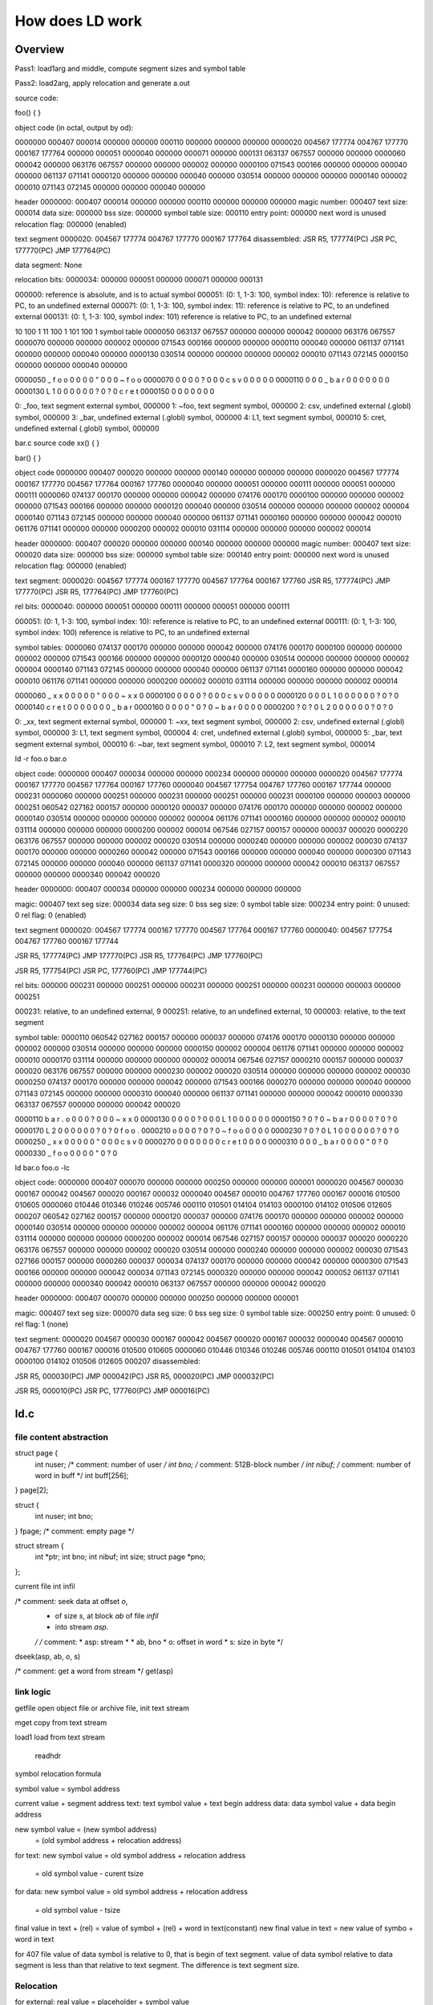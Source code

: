 ================
How does LD work
================

Overview
========

Pass1: load1arg and middle, compute segment sizes and symbol table

Pass2: load2arg, apply relocation and generate a.out 


source code:

foo()
{
}

object code (in octal, output by od):

0000000 000407 000014 000000 000000 000110 000000 000000 000000
0000020 004567 177774 004767 177770 000167 177764 000000 000051
0000040 000000 000071 000000 000131 063137 067557 000000 000000
0000060 000042 000000 063176 067557 000000 000000 000002 000000
0000100 071543 000166 000000 000000 000040 000000 061137 071141
0000120 000000 000000 000040 000000 030514 000000 000000 000000
0000140 000002 000010 071143 072145 000000 000000 000040 000000

header
0000000: 000407 000014 000000 000000 000110 000000 000000 000000
magic number: 000407
text size: 000014
data size: 000000
bss size: 000000
symbol table size: 000110
entry point: 000000
next word is unused
relocation flag: 000000 (enabled)

text segment
0000020: 004567 177774 004767 177770 000167 177764
disassembled:
JSR R5, 177774(PC)
JSR PC, 177770(PC)
JMP 177764(PC)


data segment: None

relocation bits:
0000034: 000000 000051 000000 000071 000000 000131

000000: reference is absolute, and is to actual symbol
000051: (0: 1, 1-3: 100, symbol index: 10): reference is relative to PC, to  an  undefined  external
000071: (0: 1, 1-3: 100, symbol index: 11): reference is relative to PC, to  an  undefined  external
000131: (0: 1, 1-3: 100, symbol index: 101) reference is relative to PC, to  an  undefined  external

10 100 1
11 100 1
101 100 1
symbol table
0000050 063137 067557 000000 000000 000042 000000 063176 067557
0000070 000000 000000 000002 000000 071543 000166 000000 000000
0000110 000040 000000 061137 071141 000000 000000 000040 000000
0000130 030514 000000 000000 000000 000002 000010 071143 072145
0000150 000000 000000 000040 000000

0000050  _  f  o  o \0 \0 \0 \0  " \0 \0 \0  ~  f  o  o
0000070 \0 \0 \0 \0 \? \0 \0 \0  c  s  v \0 \0 \0 \0 \0
0000110    \0 \0 \0  _  b  a  r \0 \0 \0 \0    \0 \0 \0
0000130  L  1 \0 \0 \0 \0 \0 \0 \? \0 \? \0  c  r  e  t
0000150 \0 \0 \0 \0    \0 \0 \0

0: _foo, text segment external symbol, 000000
1: ~foo, text segment symbol, 000000
2: csv, undefined external (.globl) symbol, 000000
3: _bar, undefined external (.globl) symbol, 000000
4: L1, text segment symbol, 000010
5: cret, undefined external (.globl) symbol, 000000



bar.c
source code
xx()
{
}

bar()
{
}

object code
0000000 000407 000020 000000 000000 000140 000000 000000 000000
0000020 004567 177774 000167 177770 004567 177764 000167 177760
0000040 000000 000051 000000 000111 000000 000051 000000 000111
0000060 074137 000170 000000 000000 000042 000000 074176 000170
0000100 000000 000000 000002 000000 071543 000166 000000 000000
0000120 000040 000000 030514 000000 000000 000000 000002 000004
0000140 071143 072145 000000 000000 000040 000000 061137 071141
0000160 000000 000000 000042 000010 061176 071141 000000 000000
0000200 000002 000010 031114 000000 000000 000000 000002 000014

header
0000000: 000407 000020 000000 000000 000140 000000 000000 000000
magic number: 000407
text size: 000020
data size: 000000
bss size: 000000
symbol table size: 000140
entry point: 000000
next word is unused
relocation flag: 000000 (enabled)

text segment:
0000020: 004567 177774 000167 177770 004567 177764 000167 177760
JSR R5, 177774(PC)
JMP 177770(PC)
JSR R5, 177764(PC)
JMP 177760(PC)

rel bits:
0000040: 000000 000051 000000 000111 000000 000051 000000 000111

000051: (0: 1, 1-3: 100, symbol index: 10): reference is relative to PC, to  an  undefined  external
000111: (0: 1, 1-3: 100, symbol index: 100) reference is relative to PC, to  an  undefined  external

symbol tables:
0000060 074137 000170 000000 000000 000042 000000 074176 000170
0000100 000000 000000 000002 000000 071543 000166 000000 000000
0000120 000040 000000 030514 000000 000000 000000 000002 000004
0000140 071143 072145 000000 000000 000040 000000 061137 071141
0000160 000000 000000 000042 000010 061176 071141 000000 000000
0000200 000002 000010 031114 000000 000000 000000 000002 000014

0000060  _  x  x \0 \0 \0 \0 \0  " \0 \0 \0  ~  x  x \0
0000100 \0 \0 \0 \0 \? \0 \0 \0  c  s  v \0 \0 \0 \0 \0
0000120    \0 \0 \0  L  1 \0 \0 \0 \0 \0 \0 \? \0 \? \0
0000140  c  r  e  t \0 \0 \0 \0    \0 \0 \0  _  b  a  r
0000160 \0 \0 \0 \0  " \0 \? \0  ~  b  a  r \0 \0 \0 \0
0000200 \? \0 \? \0  L  2 \0 \0 \0 \0 \0 \0 \? \0 \? \0

0: _xx, text segment external symbol, 000000
1: ~xx, text segment symbol, 000000
2: csv, undefined external (.globl) symbol, 000000
3: L1, text segment symbol, 000004
4: cret, undefined external (.globl) symbol, 000000
5: _bar, text segment external symbol, 000010
6: ~bar, text segment symbol, 000010
7: L2, text segment symbol, 000014


ld -r foo.o bar.o

object code:
0000000 000407 000034 000000 000000 000234 000000 000000 000000
0000020 004567 177774 000167 177770 004567 177764 000167 177760
0000040 004567 177754 004767 177760 000167 177744 000000 000231
0000060 000000 000251 000000 000231 000000 000251 000000 000231
0000100 000000 000003 000000 000251 060542 027162 000157 000000
0000120 000037 000000 074176 000170 000000 000000 000002 000000
0000140 030514 000000 000000 000000 000002 000004 061176 071141
0000160 000000 000000 000002 000010 031114 000000 000000 000000
0000200 000002 000014 067546 027157 000157 000000 000037 000020
0000220 063176 067557 000000 000000 000002 000020 030514 000000
0000240 000000 000000 000002 000030 074137 000170 000000 000000
0000260 000042 000000 071543 000166 000000 000000 000040 000000
0000300 071143 072145 000000 000000 000040 000000 061137 071141
0000320 000000 000000 000042 000010 063137 067557 000000 000000
0000340 000042 000020

header
0000000: 000407 000034 000000 000000 000234 000000 000000 000000

magic: 000407
text seg size: 000034
data seg size: 0
bss seg size: 0
symbol table size: 000234
entry point: 0
unused: 0
rel flag: 0 (enabled)

text segment
0000020: 004567 177774 000167 177770 004567 177764 000167 177760
0000040: 004567 177754 004767 177760 000167 177744

JSR R5, 177774(PC)
JMP 177770(PC)
JSR R5, 177764(PC)
JMP 177760(PC)

JSR R5, 177754(PC)
JSR PC, 177760(PC)
JMP 177744(PC)

rel bits:
000000 000231
000000 000251 000000 000231 000000 000251 000000 000231
000000 000003 000000 000251

000231: relative, to  an  undefined  external, 9
000251: relative, to  an  undefined  external, 10
000003: relative, to the text segment


symbol table:
0000110 060542 027162 000157 000000 000037 000000 074176 000170
0000130 000000 000000 000002 000000 030514 000000 000000 000000
0000150 000002 000004 061176 071141 000000 000000 000002 000010
0000170 031114 000000 000000 000000 000002 000014 067546 027157
0000210 000157 000000 000037 000020 063176 067557 000000 000000
0000230 000002 000020 030514 000000 000000 000000 000002 000030
0000250 074137 000170 000000 000000 000042 000000 071543 000166
0000270 000000 000000 000040 000000 071143 072145 000000 000000
0000310 000040 000000 061137 071141 000000 000000 000042 000010
0000330 063137 067557 000000 000000 000042 000020

0000110  b  a  r  .  o \0 \0 \0 \? \0 \0 \0  ~  x  x \0
0000130 \0 \0 \0 \0 \? \0 \0 \0  L  1 \0 \0 \0 \0 \0 \0
0000150 \? \0 \? \0  ~  b  a  r \0 \0 \0 \0 \? \0 \? \0
0000170  L  2 \0 \0 \0 \0 \0 \0 \? \0 \? \0  f  o  o  .
0000210  o \0 \0 \0 \? \0 \? \0  ~  f  o  o \0 \0 \0 \0
0000230 \? \0 \? \0  L  1 \0 \0 \0 \0 \0 \0 \? \0 \? \0
0000250  _  x  x \0 \0 \0 \0 \0  " \0 \0 \0  c  s  v \0
0000270 \0 \0 \0 \0    \0 \0 \0  c  r  e  t \0 \0 \0 \0
0000310    \0 \0 \0  _  b  a  r \0 \0 \0 \0  " \0 \? \0
0000330  _  f  o  o \0 \0 \0 \0  " \0 \? \0


ld bar.o foo.o -lc

object code:
0000000 000407 000070 000000 000000 000250 000000 000000 000001
0000020 004567 000030 000167 000042 004567 000020 000167 000032
0000040 004567 000010 004767 177760 000167 000016 010500 010605
0000060 010446 010346 010246 005746 000110 010501 014104 014103
0000100 014102 010506 012605 000207 060542 027162 000157 000000
0000120 000037 000000 074176 000170 000000 000000 000002 000000
0000140 030514 000000 000000 000000 000002 000004 061176 071141
0000160 000000 000000 000002 000010 031114 000000 000000 000000
0000200 000002 000014 067546 027157 000157 000000 000037 000020
0000220 063176 067557 000000 000000 000002 000020 030514 000000
0000240 000000 000000 000002 000030 071543 027166 000157 000000
0000260 000037 000034 074137 000170 000000 000000 000042 000000
0000300 071543 000166 000000 000000 000042 000034 071143 072145
0000320 000000 000000 000042 000052 061137 071141 000000 000000
0000340 000042 000010 063137 067557 000000 000000 000042 000020

header
0000000: 000407 000070 000000 000000 000250 000000 000000 000001

magic: 000407
text seg size: 000070
data seg size: 0
bss seg size: 0
symbol table size: 000250
entry point: 0
unused: 0
rel flag: 1 (none)


text segment:
0000020 004567 000030 000167 000042 004567 000020 000167 000032
0000040 004567 000010 004767 177760 000167 000016 010500 010605
0000060 010446 010346 010246 005746 000110 010501 014104 014103
0000100 014102 010506 012605 000207
disassembled:

JSR R5, 000030(PC)
JMP 000042(PC)
JSR R5, 000020(PC)
JMP 000032(PC)

JSR R5, 000010(PC)
JSR PC, 177760(PC)
JMP 000016(PC)


ld.c
====

file content abstraction
------------------------

struct	page {
	int	nuser;			/* comment: number of user */
	int	bno;			/* comment: 512B-block number */
	int	nibuf;			/* comment: number of word in buff */
	int	buff[256];
} page[2];

struct	{
	int	nuser;
	int	bno;
} fpage;				/* comment: empty page */

struct	stream {
	int	*ptr;
	int	bno;
	int	nibuf;
	int	size;
	struct	page *pno;
};

current file
int infil

/* comment: seek data at offset `o`,
 * of size `s`, at block `ab` of file `infil`
 * into stream `asp`.
 */
 /* comment:
 * asp: stream *
 * ab, bno
 * o: offset in word
 * s: size in byte
 */
dseek(asp, ab, o, s)

/* comment: get a word from stream */
get(asp)


link logic
----------

getfile
open object file or archive file, init text stream

mget
copy from text stream

load1
load from text stream

    readhdr




symbol relocation formula

symbol value = symbol address

current value + segment address
text:
text symbol value + text begin address
data:
data symbol value + data begin address 

new symbol value = (new symbol address)
                 = (old symbol address + relocation address)

for text:
new symbol value = old symbol address + relocation address
                 = old symbol value - curent tsize

for data:
new symbol value = old symbol address + relocation address
                 = old symbol value - tsize



final value in text + (rel) = value of symbol + (rel) + word in text(constant)
new final value in text = new value of symbo + word in text


for 407 file
value of data symbol is relative to 0, that is begin of text segment.
value of data symbol relative to data segment is less than that relative to text segment.
The difference is text segment size.


Relocation
----------
for external:
real value = placeholder + symbol value


absolute:
old real value = placeholder + old symbol absolute value
new real value = placeholder + (old symbol assolute value + cxrel)


relative:
real value = placeholder + symbol value
=>
placeholder = real value - symbol value

for undefined:
old placeholder = old real value - old symbol value
new symbol value = old symbol value + cxrel
new real value = old real value + cxrel
new placeholder = old placeholder + cxrel  - cxrel


